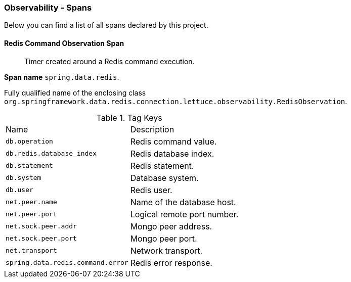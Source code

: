 [[observability-spans]]
=== Observability - Spans

Below you can find a list of all spans declared by this project.

[[observability-spans-redis-command-observation]]
==== Redis Command Observation Span

> Timer created around a Redis command execution.

**Span name** `spring.data.redis`.

Fully qualified name of the enclosing class `org.springframework.data.redis.connection.lettuce.observability.RedisObservation`.



.Tag Keys
|===
|Name | Description
|`db.operation`|Redis command value.
|`db.redis.database_index`|Redis database index.
|`db.statement`|Redis statement.
|`db.system`|Database system.
|`db.user`|Redis user.
|`net.peer.name`|Name of the database host.
|`net.peer.port`|Logical remote port number.
|`net.sock.peer.addr`|Mongo peer address.
|`net.sock.peer.port`|Mongo peer port.
|`net.transport`|Network transport.
|`spring.data.redis.command.error`|Redis error response.
|===




